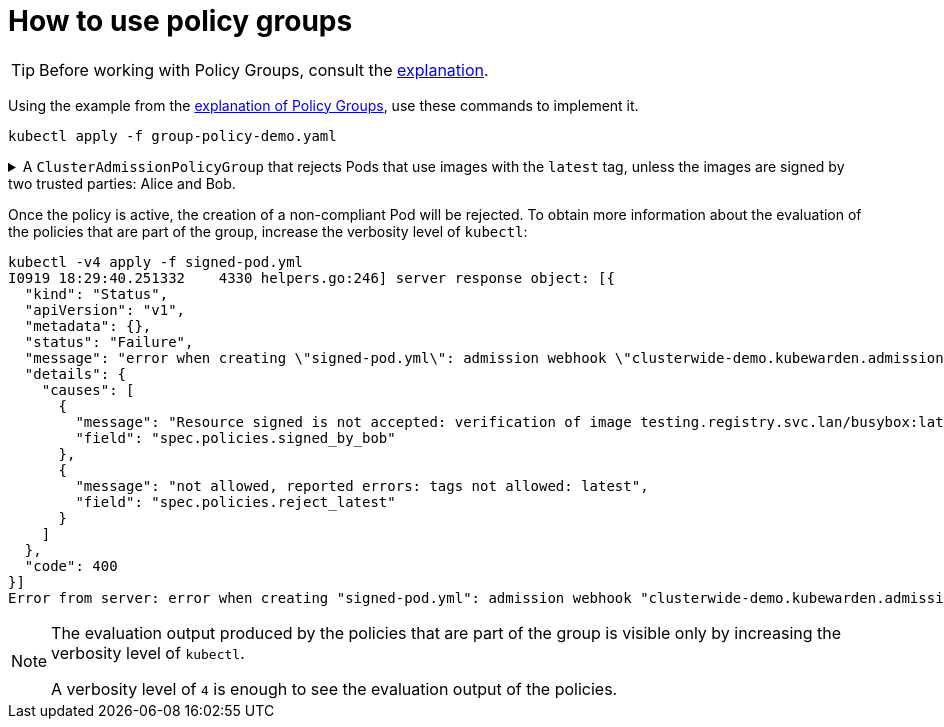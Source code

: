= How to use policy groups
:description: How to use Kubewarden policy groups
:doc-persona: ["kubewarden-operator"]
:doc-topic: ["explanations", "policy-group"]
:doc-type: ["howto"]
:doctype: book
:keywords: ["kubewarden", "policy groups", "clusteradmissionpolicygroup", "admissionpolicygroup"]
:sidebar_label: Policy Groups
:sidebar_position: 36
:current-version: {page-origin-branch}

[TIP]
====
Before working with Policy Groups, consult the
xref:explanations/policy-groups.adoc[explanation].
====


Using the example from the xref:../explanations/policy-groups.adoc[explanation of Policy Groups],
use these commands to implement it.

[,shell]
----
kubectl apply -f group-policy-demo.yaml
----

.A `ClusterAdmissionPolicyGroup` that rejects Pods that use images with the `latest` tag, unless the images are signed by two trusted parties: Alice and Bob.
[%collapsible]
======
[,yaml]
----
apiVersion: policies.kubewarden.io/v1
kind: ClusterAdmissionPolicyGroup # or AdmissionPolicyGroup
metadata:
  name: demo
spec:
  rules:
    - apiGroups: [""]
      apiVersions: ["v1"]
      resources: ["pods"]
      operations:
        - CREATE
        - UPDATE
  policies:
    signed_by_alice:
      module: ghcr.io/kubewarden/policies/verify-image-signatures:v0.3.0
      settings:
        modifyImagesWithDigest: false
        signatures:
          - image: "*"
            pubKeys:
              - |
                -----BEGIN PUBLIC KEY-----
                MFkwEwYHKoZIzj0CAQYIKoZIzj0DAQcDQgAEyg65hiNHt8FXTamzCn34IE3qMGcV
                yQz3gPlhoKq3yqa1GIofcgLjUZtcKlUSVAU2/S5gXqyDnsW6466Jx/ZVlg==
                -----END PUBLIC KEY-----
    signed_by_bob:
      module: ghcr.io/kubewarden/policies/verify-image-signatures:v0.3.0
      settings:
        modifyImagesWithDigest: false
        signatures:
          - image: "*"
            pubKeys:
              - |
                -----BEGIN PUBLIC KEY-----
                MFkwEwYHKoZIzj0CAQYIKoZIzj0DAQcDQgAEswA3Ec4w1ErOpeLPfCdkrh8jvk3X
                urm8ZrXi4S3an70k8bf1OlGnI/aHCcGleewHbBk1iByySMwr8BabchXGSg==
                -----END PUBLIC KEY-----
    reject_latest:
      module: registry://ghcr.io/kubewarden/policies/trusted-repos:v0.1.12
      settings:
        tags:
          reject:
            - latest
  expression: "reject_latest() || (signed_by_alice() && signed_by_bob())"
  message: "the image is using the latest tag or is not signed by Alice and Bob"
----
======

Once the policy is active, the creation of a non-compliant Pod will be rejected.
To obtain more information about the evaluation of the policies that are part of the
group, increase the verbosity level of `kubectl`:

[,console]
----
kubectl -v4 apply -f signed-pod.yml
I0919 18:29:40.251332    4330 helpers.go:246] server response object: [{
  "kind": "Status",
  "apiVersion": "v1",
  "metadata": {},
  "status": "Failure",
  "message": "error when creating \"signed-pod.yml\": admission webhook \"clusterwide-demo.kubewarden.admission\" denied the request: the image is using the latest tag or is not signed by Alice and Bob",
  "details": {
    "causes": [
      {
        "message": "Resource signed is not accepted: verification of image testing.registry.svc.lan/busybox:latest failed: Host error: Callback evaluation failure: Image verification failed: missing signatures\nThe following constraints were not satisfied:\nkind: pubKey\nowner: null\nkey: |\n  -----BEGIN PUBLIC KEY-----\n  MFkwEwYHKoZIzj0CAQYIKoZIzj0DAQcDQgAEswA3Ec4w1ErOpeLPfCdkrh8jvk3X\n  urm8ZrXi4S3an70k8bf1OlGnI/aHCcGleewHbBk1iByySMwr8BabchXGSg==\n  -----END PUBLIC KEY-----\nannotations: null\n",
        "field": "spec.policies.signed_by_bob"
      },
      {
        "message": "not allowed, reported errors: tags not allowed: latest",
        "field": "spec.policies.reject_latest"
      }
    ]
  },
  "code": 400
}]
Error from server: error when creating "signed-pod.yml": admission webhook "clusterwide-demo.kubewarden.admission" denied the request: the image is using the latest tag or is not signed by Alice and Bob
----

[NOTE]
====
The evaluation output produced by the policies that are part of the group is visible
only by increasing the verbosity level of `kubectl`.

A verbosity level of `4` is enough to see the evaluation output of the policies.
====

